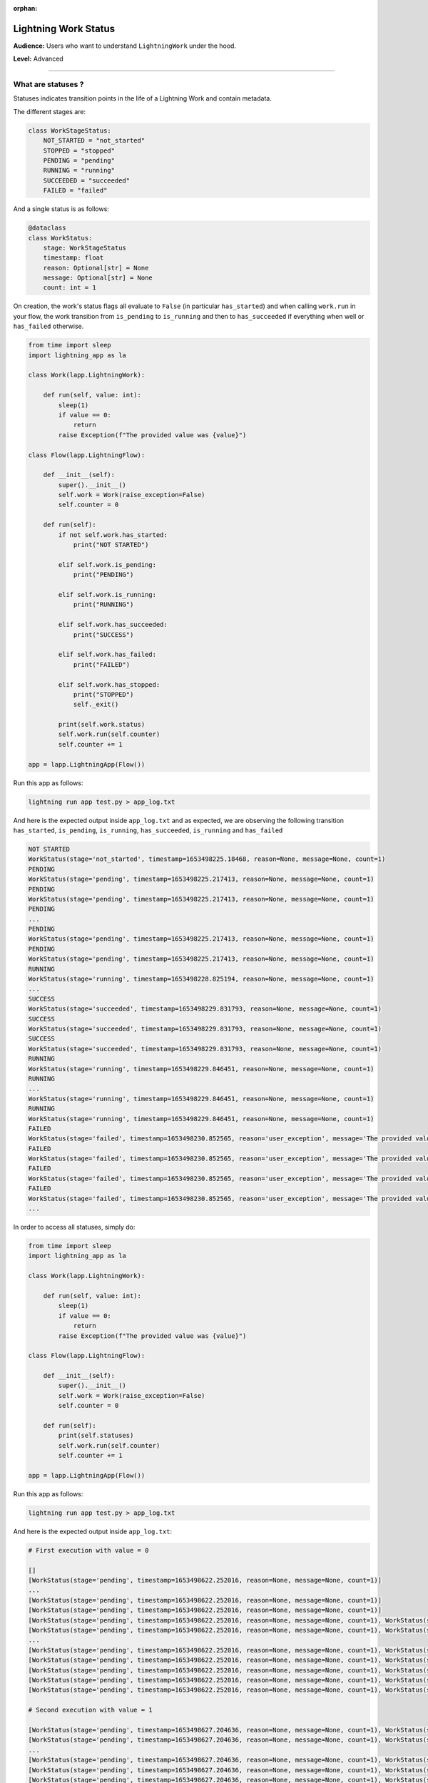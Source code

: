 :orphan:


#####################
Lightning Work Status
#####################

**Audience:** Users who want to understand ``LightningWork`` under the hood.

**Level:** Advanced

----

*******************
What are statuses ?
*******************

Statuses indicates transition points in the life of a Lightning Work and contain metadata.

The different stages are:

.. code-block:: python

    class WorkStageStatus:
        NOT_STARTED = "not_started"
        STOPPED = "stopped"
        PENDING = "pending"
        RUNNING = "running"
        SUCCEEDED = "succeeded"
        FAILED = "failed"

And a single status is as follows:

.. code-block:: python

    @dataclass
    class WorkStatus:
        stage: WorkStageStatus
        timestamp: float
        reason: Optional[str] = None
        message: Optional[str] = None
        count: int = 1


On creation, the work's status flags all evaluate to ``False`` (in particular ``has_started``) and when calling ``work.run`` in your flow,
the work transition from ``is_pending`` to ``is_running`` and then to ``has_succeeded`` if everything when well or ``has_failed`` otherwise.

.. code-block:: python

    from time import sleep
    import lightning_app as la

    class Work(lapp.LightningWork):

        def run(self, value: int):
            sleep(1)
            if value == 0:
                return
            raise Exception(f"The provided value was {value}")

    class Flow(lapp.LightningFlow):

        def __init__(self):
            super().__init__()
            self.work = Work(raise_exception=False)
            self.counter = 0

        def run(self):
            if not self.work.has_started:
                print("NOT STARTED")

            elif self.work.is_pending:
                print("PENDING")

            elif self.work.is_running:
                print("RUNNING")

            elif self.work.has_succeeded:
                print("SUCCESS")

            elif self.work.has_failed:
                print("FAILED")

            elif self.work.has_stopped:
                print("STOPPED")
                self._exit()

            print(self.work.status)
            self.work.run(self.counter)
            self.counter += 1

    app = lapp.LightningApp(Flow())

Run this app as follows:

.. code-block:: bash

    lightning run app test.py > app_log.txt

And here is the expected output inside ``app_log.txt`` and as expected,
we are observing the following transition ``has_started``, ``is_pending``, ``is_running``, ``has_succeeded``, ``is_running`` and ``has_failed``

.. code-block:: console

    NOT STARTED
    WorkStatus(stage='not_started', timestamp=1653498225.18468, reason=None, message=None, count=1)
    PENDING
    WorkStatus(stage='pending', timestamp=1653498225.217413, reason=None, message=None, count=1)
    PENDING
    WorkStatus(stage='pending', timestamp=1653498225.217413, reason=None, message=None, count=1)
    PENDING
    ...
    PENDING
    WorkStatus(stage='pending', timestamp=1653498225.217413, reason=None, message=None, count=1)
    PENDING
    WorkStatus(stage='pending', timestamp=1653498225.217413, reason=None, message=None, count=1)
    RUNNING
    WorkStatus(stage='running', timestamp=1653498228.825194, reason=None, message=None, count=1)
    ...
    SUCCESS
    WorkStatus(stage='succeeded', timestamp=1653498229.831793, reason=None, message=None, count=1)
    SUCCESS
    WorkStatus(stage='succeeded', timestamp=1653498229.831793, reason=None, message=None, count=1)
    SUCCESS
    WorkStatus(stage='succeeded', timestamp=1653498229.831793, reason=None, message=None, count=1)
    RUNNING
    WorkStatus(stage='running', timestamp=1653498229.846451, reason=None, message=None, count=1)
    RUNNING
    ...
    WorkStatus(stage='running', timestamp=1653498229.846451, reason=None, message=None, count=1)
    RUNNING
    WorkStatus(stage='running', timestamp=1653498229.846451, reason=None, message=None, count=1)
    FAILED
    WorkStatus(stage='failed', timestamp=1653498230.852565, reason='user_exception', message='The provided value was 1', count=1)
    FAILED
    WorkStatus(stage='failed', timestamp=1653498230.852565, reason='user_exception', message='The provided value was 1', count=1)
    FAILED
    WorkStatus(stage='failed', timestamp=1653498230.852565, reason='user_exception', message='The provided value was 1', count=1)
    FAILED
    WorkStatus(stage='failed', timestamp=1653498230.852565, reason='user_exception', message='The provided value was 1', count=1)
    ...

In order to access all statuses, simply do:

.. code-block:: python

    from time import sleep
    import lightning_app as la

    class Work(lapp.LightningWork):

        def run(self, value: int):
            sleep(1)
            if value == 0:
                return
            raise Exception(f"The provided value was {value}")

    class Flow(lapp.LightningFlow):

        def __init__(self):
            super().__init__()
            self.work = Work(raise_exception=False)
            self.counter = 0

        def run(self):
            print(self.statuses)
            self.work.run(self.counter)
            self.counter += 1

    app = lapp.LightningApp(Flow())


Run this app as follows:

.. code-block:: bash

    lightning run app test.py > app_log.txt

And here is the expected output inside ``app_log.txt``:


.. code-block:: console

    # First execution with value = 0

    []
    [WorkStatus(stage='pending', timestamp=1653498622.252016, reason=None, message=None, count=1)]
    ...
    [WorkStatus(stage='pending', timestamp=1653498622.252016, reason=None, message=None, count=1)]
    [WorkStatus(stage='pending', timestamp=1653498622.252016, reason=None, message=None, count=1)]
    [WorkStatus(stage='pending', timestamp=1653498622.252016, reason=None, message=None, count=1), WorkStatus(stage='running', timestamp=1653498626.185683, reason=None, message=None, count=1)]
    [WorkStatus(stage='pending', timestamp=1653498622.252016, reason=None, message=None, count=1), WorkStatus(stage='running', timestamp=1653498626.185683, reason=None, message=None, count=1)]
    ...
    [WorkStatus(stage='pending', timestamp=1653498622.252016, reason=None, message=None, count=1), WorkStatus(stage='running', timestamp=1653498626.185683, reason=None, message=None, count=1)]
    [WorkStatus(stage='pending', timestamp=1653498622.252016, reason=None, message=None, count=1), WorkStatus(stage='running', timestamp=1653498626.185683, reason=None, message=None, count=1)]
    [WorkStatus(stage='pending', timestamp=1653498622.252016, reason=None, message=None, count=1), WorkStatus(stage='running', timestamp=1653498626.185683, reason=None, message=None, count=1), WorkStatus(stage='succeeded', timestamp=1653498627.191053, reason=None, message=None, count=1)]
    [WorkStatus(stage='pending', timestamp=1653498622.252016, reason=None, message=None, count=1), WorkStatus(stage='running', timestamp=1653498626.185683, reason=None, message=None, count=1), WorkStatus(stage='succeeded', timestamp=1653498627.191053, reason=None, message=None, count=1)]
    [WorkStatus(stage='pending', timestamp=1653498622.252016, reason=None, message=None, count=1), WorkStatus(stage='running', timestamp=1653498626.185683, reason=None, message=None, count=1), WorkStatus(stage='succeeded', timestamp=1653498627.191053, reason=None, message=None, count=1)]

    # Second execution with value = 1

    [WorkStatus(stage='pending', timestamp=1653498627.204636, reason=None, message=None, count=1), WorkStatus(stage='running', timestamp=1653498627.205509, reason=None, message=None, count=1)]
    [WorkStatus(stage='pending', timestamp=1653498627.204636, reason=None, message=None, count=1), WorkStatus(stage='running', timestamp=1653498627.205509, reason=None, message=None, count=1)]
    ...
    [WorkStatus(stage='pending', timestamp=1653498627.204636, reason=None, message=None, count=1), WorkStatus(stage='running', timestamp=1653498627.205509, reason=None, message=None, count=1)]
    [WorkStatus(stage='pending', timestamp=1653498627.204636, reason=None, message=None, count=1), WorkStatus(stage='running', timestamp=1653498627.205509, reason=None, message=None, count=1), WorkStatus(stage='running', timestamp=1653498627.205509, reason=None, message=None, count=1), WorkStatus(stage='failed', timestamp=1653498628.210164, reason='user_exception', message='The provided value was 1', count=1)]
    [WorkStatus(stage='pending', timestamp=1653498627.204636, reason=None, message=None, count=1), WorkStatus(stage='running', timestamp=1653498627.205509, reason=None, message=None, count=1), WorkStatus(stage='running', timestamp=1653498627.205509, reason=None, message=None, count=1), WorkStatus(stage='failed', timestamp=1653498628.210164, reason='user_exception', message='The provided value was 1', count=1)]
